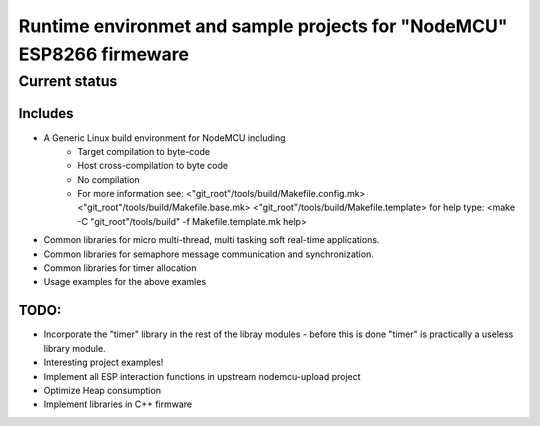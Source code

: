 ======================================================================
Runtime environmet and sample projects for "NodeMCU" ESP8266 firmeware
======================================================================

Current status
==============

Includes
--------
- A Generic Linux build environment for NodeMCU including
   * Target compilation to byte-code
   * Host cross-compilation to byte code
   * No compilation
   * For more information see:
     <"git_root"/tools/build/Makefile.config.mk>
     <"git_root"/tools/build/Makefile.base.mk>
     <"git_root"/tools/build/Makefile.template>
     for help type: <make -C "git_root"/tools/build" -f Makefile.template.mk help> 
- Common libraries for micro multi-thread, multi tasking soft real-time
  applications.
- Common libraries for semaphore message communication and synchronization.
- Common libraries for timer allocation
- Usage examples for the above examles

TODO:
-----
- Incorporate the "timer" library in the rest of the libray modules - before this is done
  "timer" is practically a useless library module.
- Interesting project examples!
- Implement all ESP interaction functions in upstream nodemcu-upload project
- Optimize Heap consumption
- Implement libraries in C++ firmware

